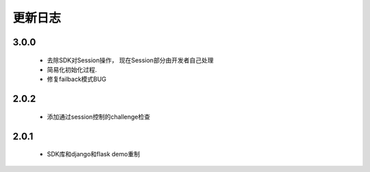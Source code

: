 更新日志
==========
3.0.0
-------------
 - 去除SDK对Session操作， 现在Session部分由开发者自己处理
 - 简易化初始化过程.
 - 修复failback模式BUG

2.0.2
-------------
 - 添加通过session控制的challenge检查

2.0.1
-----------
 - SDK库和django和flask demo重制
